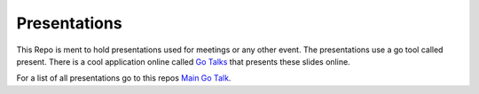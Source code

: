 Presentations
=============

This Repo is ment to hold presentations used for meetings or any other event. The presentations use a go tool called present. There is a cool application online called `Go Talks`_ that presents these slides online.

For a list of all presentations go to this repos `Main Go Talk`_\ .

.. _Go Talks: http://go-talks.appspot.com/
.. _Main Go Talk: http://go-talks.appspot.com/github.com/fmuacm/presentations/main.article
